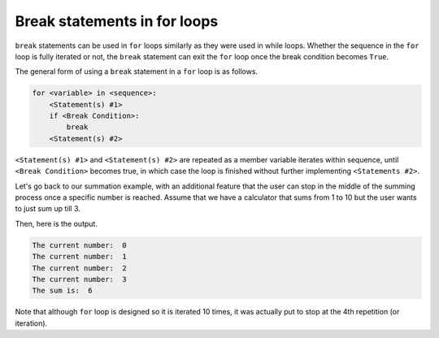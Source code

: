 Break statements in for loops
=============================

``break`` statements can be used in ``for`` loops similarly as they were used in while loops. Whether the sequence in the ``for`` loop is fully iterated or not, the ``break`` statement can exit the ``for`` loop once the break condition becomes ``True``. 

The general form of using a ``break`` statement in a ``for`` loop is as follows.

.. code-block:: 

    for <variable> in <sequence>:
        <Statement(s) #1>
        if <Break Condition>:
            break
        <Statement(s) #2>

``<Statement(s) #1>`` and ``<Statement(s) #2>`` are repeated as a member variable iterates within sequence, until ``<Break Condition>`` becomes true, in which case the loop is finished without further implementing ``<Statements #2>``. 

Let's go back to our summation example, with an additional feature that the user can stop in the middle of the summing process once a specific number is reached. Assume that we have a calculator that sums from 1 to 10 but the user wants to just sum up till 3. 

.. runner:: 

    total_sum = 0
    for num in range(10):
        print('The current number: ', num)
        total_sum += num
        if num == 3:
            break
    print('The sum is: ', total_sum)

Then, here is the output.

.. code-block:: 

    The current number:  0
    The current number:  1
    The current number:  2
    The current number:  3
    The sum is:  6

Note that although ``for`` loop is designed so it is iterated 10 times, it was actually put to stop at the 4th repetition (or iteration).